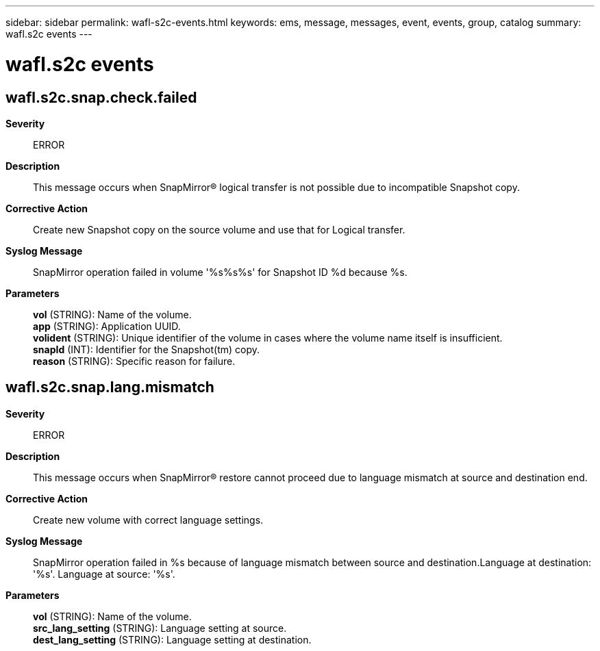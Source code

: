 ---
sidebar: sidebar
permalink: wafl-s2c-events.html
keywords: ems, message, messages, event, events, group, catalog
summary: wafl.s2c events
---

= wafl.s2c events
:toclevels: 1
:hardbreaks:
:nofooter:
:icons: font
:linkattrs:
:imagesdir: ./media/

== wafl.s2c.snap.check.failed
*Severity*::
ERROR
*Description*::
This message occurs when SnapMirror(R) logical transfer is not possible due to incompatible Snapshot copy.
*Corrective Action*::
Create new Snapshot copy on the source volume and use that for Logical transfer.
*Syslog Message*::
SnapMirror operation failed in volume '%s%s%s' for Snapshot ID %d because %s.
*Parameters*::
*vol* (STRING): Name of the volume.
*app* (STRING): Application UUID.
*volident* (STRING): Unique identifier of the volume in cases where the volume name itself is insufficient.
*snapId* (INT): Identifier for the Snapshot(tm) copy.
*reason* (STRING): Specific reason for failure.

== wafl.s2c.snap.lang.mismatch
*Severity*::
ERROR
*Description*::
This message occurs when SnapMirror(R) restore cannot proceed due to language mismatch at source and destination end.
*Corrective Action*::
Create new volume with correct language settings.
*Syslog Message*::
SnapMirror operation failed in %s because of language mismatch between source and destination.Language at destination: '%s'. Language at source: '%s'.
*Parameters*::
*vol* (STRING): Name of the volume.
*src_lang_setting* (STRING): Language setting at source.
*dest_lang_setting* (STRING): Language setting at destination.
